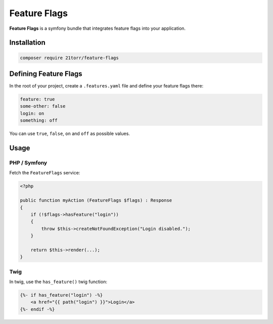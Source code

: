 #############
Feature Flags
#############

**Feature Flags** is a symfony bundle that integrates feature flags into your application.

Installation
############

.. code-block:: bash

    composer require 21torr/feature-flags


Defining Feature Flags
######################

In the root of your project, create a ``.features.yaml`` file and define your feature flags there:

.. code-block:: yaml

    feature: true
    some-other: false
    login: on
    something: off

You can use ``true``, ``false``, ``on`` and ``off`` as possible values.


Usage
#####

PHP / Symfony
=============

Fetch the ``FeatureFlags`` service:

.. code-block:: php

    <?php

    public function myAction (FeatureFlags $flags) : Response
    {
        if (!$flags->hasFeature("login"))
        {
            throw $this->createNotFoundException("Login disabled.");
        }

        return $this->render(...);
    }


Twig
====

In twig, use the ``has_feature()`` twig function:

.. code-block:: twig

    {%- if has_feature("login") -%}
        <a href="{{ path("login") }}">Login</a>
    {%- endif -%}


